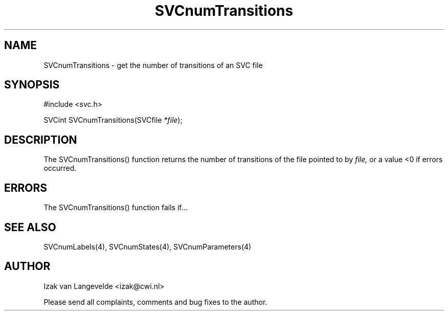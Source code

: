 .\"  SVC -- the SVC (Systems Validation Centre) file format library
.\"
.\"  Copyright (C) 2000  Stichting Mathematisch Centrum, Amsterdam,
.\"                      The  Netherlands
.\"
.\"  This program is free software; you can redistribute it and/or
.\"  modify it under the terms of the GNU General Public License
.\"  as published by the Free Software Foundation; either version 2
.\"  of the License, or (at your option) any later version.
.\"
.\"  This program is distributed in the hope that it will be useful,
.\"  but WITHOUT ANY WARRANTY; without even the implied warranty of
.\"  MERCHANTABILITY or FITNESS FOR A PARTICULAR PURPOSE.  See the
.\"  GNU General Public License for more details.
.\"
.\"  You should have received a copy of the GNU General Public License
.\"  along with this program; if not, write to the Free Software
.\"  Foundation, Inc., 59 Temple Place - Suite 330, Boston, MA  02111-1307, USA.
.\"
.\" $Id: svcnumtransitions.4,v 1.2 2001/01/04 15:26:34 izak Exp $
.TH SVCnumTransitions 4 15/5/2000
.SH NAME
SVCnumTransitions \- get the number of transitions of an SVC file

.SH SYNOPSIS
#include <svc.h>

SVCint SVCnumTransitions(SVCfile 
.I *file\c 
);

.SH DESCRIPTION

The SVCnumTransitions() function returns the number of transitions
of the file pointed to by 
.I file,
or a value <0 if errors occurred.

.SH ERRORS

The SVCnumTransitions() function fails if...

.SH SEE ALSO

SVCnumLabels(4), SVCnumStates(4), SVCnumParameters(4)

.SH AUTHOR
Izak van Langevelde <izak@cwi.nl>
.LP
Please send all complaints, comments and bug fixes to the author. 

